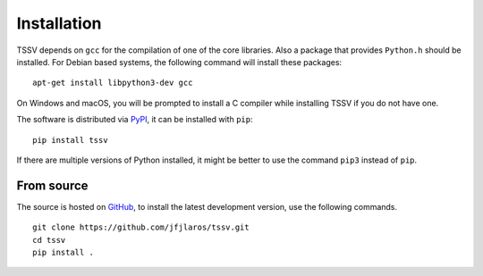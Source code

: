 Installation
============

TSSV depends on ``gcc`` for the compilation of one of the core libraries. Also
a package that provides ``Python.h`` should be installed. For Debian based
systems, the following command will install these packages:

::

    apt-get install libpython3-dev gcc

On Windows and macOS, you will be prompted to install a C compiler while
installing TSSV if you do not have one.

The software is distributed via PyPI_, it can be installed with ``pip``:

::

    pip install tssv

If there are multiple versions of Python installed, it might be better to use
the command ``pip3`` instead of ``pip``.


From source
-----------

The source is hosted on GitHub_, to install the latest development version, use
the following commands.

::

    git clone https://github.com/jfjlaros/tssv.git
    cd tssv
    pip install .


.. _swig: http://swig.org/
.. _PyPI: https://pypi.org/project/tssv
.. _GitHub: https://github.com/jfjlaros/tssv.git
